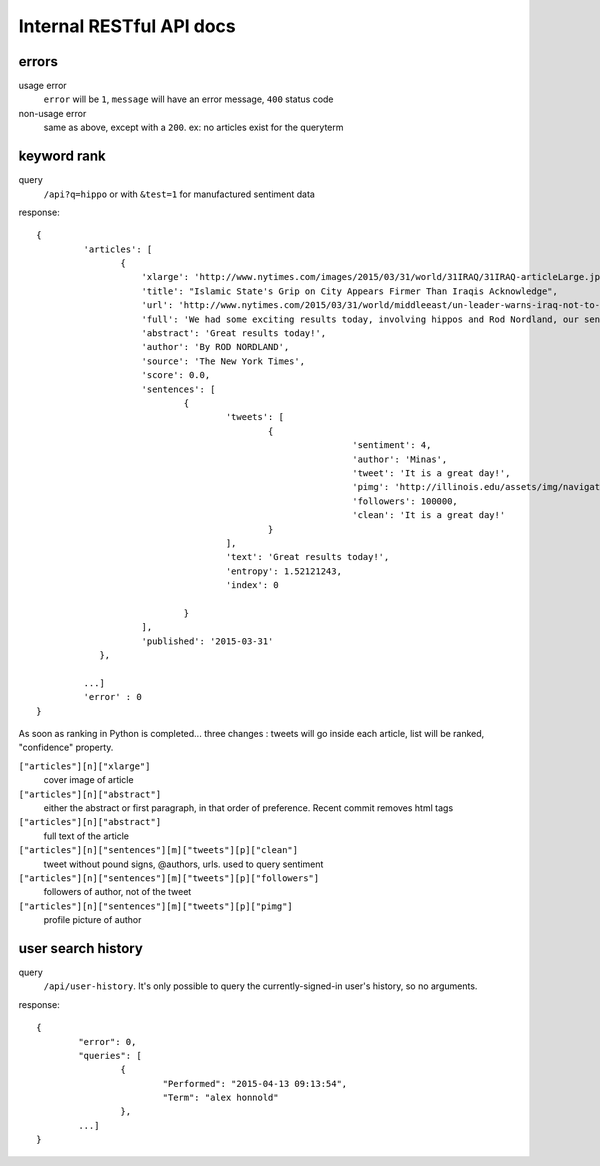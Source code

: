 Internal RESTful API docs
~~~~~~~~~~~~~~~~~

errors
------

usage error
        ``error`` will be ``1``, ``message`` will have an error message, ``400`` status code
non-usage error
        same as above, except with a ``200``. ex: no articles exist for the queryterm

keyword rank
------------

query
        ``/api?q=hippo`` or with ``&test=1`` for manufactured sentiment data

response:: 

    {
	     'articles': [
		    {
			'xlarge': 'http://www.nytimes.com/images/2015/03/31/world/31IRAQ/31IRAQ-articleLarge.jpg',
			'title': "Islamic State's Grip on City Appears Firmer Than Iraqis Acknowledge",
			'url': 'http://www.nytimes.com/2015/03/31/world/middleeast/un-leader-warns-iraq-not-to-mistreat-civilians-after-liberation-from-isis.html',
			'full': 'We had some exciting results today, involving hippos and Rod Nordland, our senior hippo...'
			'abstract': 'Great results today!',
			'author': 'By ROD NORDLAND',
			'source': 'The New York Times',
			'score': 0.0,
			'sentences': [
				{
					'tweets': [
						{
								'sentiment': 4,
								'author': 'Minas',
								'tweet': 'It is a great day!',
								'pimg': 'http://illinois.edu/assets/img/navigation/submenu_about.jpg',
								'followers': 100000,
								'clean': 'It is a great day!'
						}
					],
					'text': 'Great results today!',
                                        'entropy': 1.52121243,
                                        'index': 0

				}
			],
			'published': '2015-03-31'
		},
	
	     ...]
	     'error' : 0
    }

As soon as ranking in Python is completed... three changes : tweets will go inside each article, list will be ranked, "confidence" property.

``["articles"][n]["xlarge"]``
        cover image of article
``["articles"][n]["abstract"]``
        either the abstract or first paragraph, in that order of preference. Recent commit removes html tags
``["articles"][n]["abstract"]``
        full text of the article
``["articles"][n]["sentences"][m]["tweets"][p]["clean"]``
        tweet without pound signs, @authors, urls. used to query sentiment
``["articles"][n]["sentences"][m]["tweets"][p]["followers"]``
        followers of author, not of the tweet
``["articles"][n]["sentences"][m]["tweets"][p]["pimg"]``
        profile picture of author


user search history
-------------------

query
        ``/api/user-history``. It's only possible to query the currently-signed-in user's history, so no arguments.

response::

        {
                "error": 0, 
                "queries": [
                        {
                                "Performed": "2015-04-13 09:13:54", 
                                "Term": "alex honnold"
                        },
                ...] 
        }

